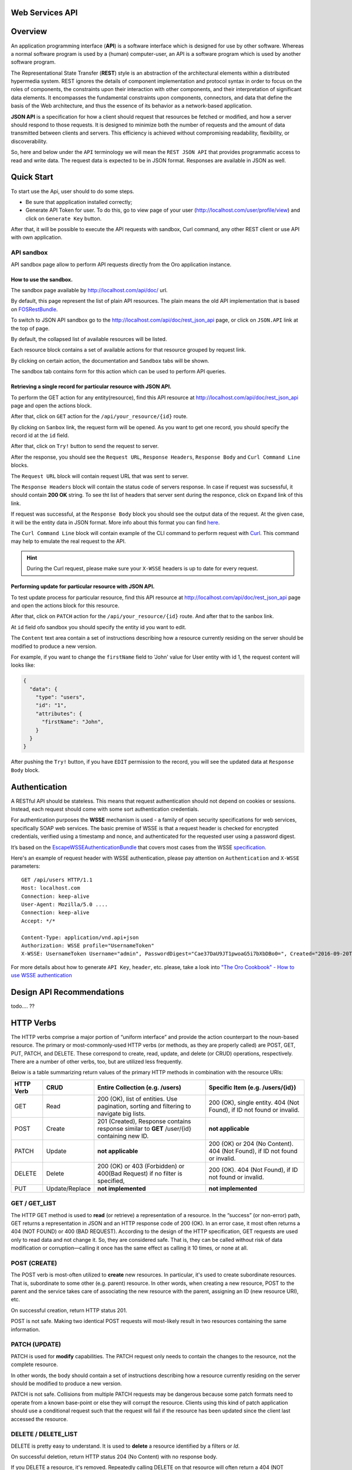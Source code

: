 Web Services API
================

Overview
========

An application programming interface (**API**) is a software interface which is designed for use by other software. Whereas a normal software
program is used by a (human) computer-user, an API is a software program which is used by another software program.

The Representational State Transfer (**REST**) style is an abstraction of the architectural elements within a distributed hypermedia system.
REST ignores the details of component implementation and protocol syntax in order to focus on the roles of components, the constraints upon their
interaction with other components, and their interpretation of significant data elements. It encompasses the fundamental constraints
upon components, connectors, and data that define the basis of the Web architecture, and thus the essence of its behavior as a network-based
application.

**JSON API** is a specification for how a client should request that resources be fetched or modified, and how a server should respond to
those requests. It is designed to minimize both the number of requests and the amount of data transmitted between clients and servers. This
efficiency is achieved without compromising readability, flexibility, or discoverability.

So, here and below under the ``API`` terminology we will mean the ``REST JSON API`` that provides programmatic access to read and write
data. The request data is expected to be in JSON format. Responses are available in JSON as well.

Quick Start
===========

To start use the Api, user should to do some steps.

-  Be sure that appplication installed correctly;
-  Generate API Token for user. To do this, go to view page of your user
   (http://localhost.com/user/profile/view) and click on
   ``Generate Key`` button.

After that, it will be possible to execute the API requests with sandbox, Curl command, any other REST client or use API with own application.

API sandbox
-----------

API sandbox page allow to perform API requests directly from the Oro application instance.

How to use the sandbox.
~~~~~~~~~~~~~~~~~~~~~~~

The sandbox page available by http://localhost.com/api/doc/ url.

By default, this page represent the list of plain API resources. The plain means the old API implementation that is based on
`FOSRestBundle <http://symfony.com/doc/current/bundles/FOSRestBundle/index.html>`__.

To switch to JSON API sandbox go to the http://localhost.com/api/doc/rest\_json\_api page, or click on ``JSON.API`` link at the top of page.

By default, the collapsed list of available resources will be listed.

Each resource block contains a set of available actions for that resource grouped by request link.

By clicking on certain action, the documentation and ``Sandbox`` tabs will be shown.

The sandbox tab contains form for this action which can be used to perform API queries.

Retrieving a single record for particular resource with JSON API.
~~~~~~~~~~~~~~~~~~~~~~~~~~~~~~~~~~~~~~~~~~~~~~~~~~~~~~~~~~~~~~~~~

To perform the GET action for any entity(resource), find this API resource at
http://localhost.com/api/doc/rest\_json\_api page and open the actions block.

After that, click on ``GET`` action for the ``/api/your_resource/{id}`` route.

By clicking on ``Sanbox`` link, the request form will be opened.
As you want to get one record, you should specify the record id at the ``id`` field.

After that, click on ``Try!`` button to send the request to server.

After the response, you should see the ``Request URL``, ``Response Headers``, ``Response Body`` and ``Curl Command Line`` blocks.

The ``Request URL`` block will contain request URL that was sent to server.

The ``Response Headers`` block will contain the status code of servers response. In case if request was sucsessful, it should contain **200 OK** string.
To see tht list of headers that server sent during the responce, click on ``Expand`` link of this link.

If request was successful, at the ``Response Body`` block you should see the output data of the request. At the given case, it will be the entity
data in JSON format. More info about this format you can find `here <http://jsonapi.org/format/>`__.

The ``Curl Command Line`` block will contain example of the CLI command to perform request with `Curl <https://curl.haxx.se/>`__.
This command may help  to emulate the real request to the API.

.. hint::

    During the Curl request, please make sure your ``X-WSSE`` headers is up to date for every request.

Performing update for particular resource with JSON API.
~~~~~~~~~~~~~~~~~~~~~~~~~~~~~~~~~~~~~~~~~~~~~~~~~~~~~~~~

To test update process for particular resource, find this API resource at http://localhost.com/api/doc/rest\_json\_api page and open the
actions block for this resource.

After that, click on ``PATCH`` action for the ``/api/your_resource/{id}`` route. And after that to the sanbox link.

At ``id`` field ofo sandbox you should specify the entity id you want to edit.

The ``Content`` text area contain a set of instructions describing how a resource currently residing on the server should be modified to produce
a new version.

For example, if you want to change the ``firstName`` field to 'John' value for User entity with id 1, the request content will looks like:

.. code-block:: json

    {
      "data": {
        "type": "users",
        "id": "1",
        "attributes": {
          "firstName": "John",
        }
      }
    }

After pushing the ``Try!`` button, if you have ``EDIT`` permission to the record, you will see the updated data at ``Response Body`` block.

Authentication
==============

A RESTful API should be stateless. This means that request authentication should not depend on cookies or sessions. Instead, each
request should come with some sort authentication credentials.

For authentication purposes the **WSSE** mechanism is used - a family of open security specifications for web services, specifically SOAP web
services. The basic premise of WSSE is that a request header is checked for encrypted credentials, verified using a timestamp and nonce, and
authenticated for the requested user using a password digest.

It’s based on the `EscapeWSSEAuthenticationBundle <https://github.com/escapestudios/EscapeWSSEAuthenticationBundle>`__
that covers most cases from the WSSE `specification <http://docs.oasis-open.org/wss/2004/01/oasis-200401-wss-soap-message-security-1.0.pdf>`__.

Here's an example of request header with WSSE authentication, please pay attention on ``Authentication`` and ``X-WSSE`` parameters:

::

    GET /api/users HTTP/1.1
    Host: localhost.com
    Connection: keep-alive
    User-Agent: Mozilla/5.0 ....
    Connection: keep-alive
    Accept: */*

    Content-Type: application/vnd.api+json
    Authorization: WSSE profile="UsernameToken"
    X-WSSE: UsernameToken Username="admin", PasswordDigest="Cae37DaU9JT1pwoaG5i7bXbDBo0=", Created="2016-09-20T10:00:00+03:00", Nonce="elRZL0lVOTl2T3lXeVBmUHRCL2ZrUnJoWUNZPQ=="

For more details about how to generate ``API Key``, ``header``, etc. please, take a look into `"The Oro Cookbook" - How to use WSSE
authentication <https://www.orocrm.com/documentation/index/current/cookbook/how-to-use-wsse-authentication>`__

Design API Recommendations
==========================

todo.... ??

HTTP Verbs
==========

The HTTP verbs comprise a major portion of “uniform interface” and provide the action counterpart to the noun-based resource. The primary
or most-commonly-used HTTP verbs (or methods, as they are properly called) are POST, GET, PUT, PATCH, and DELETE. These correspond to
create, read, update, and delete (or CRUD) operations, respectively. There are a number of other verbs, too, but are utilized less
frequently.

Below is a table summarizing return values of the primary HTTP methods in combination with the resource URIs:

+-------------+------------------+----------------------------------------------------------------------------------------------+------------------------------------------------------------------------------+
| HTTP Verb   | CRUD             | Entire Collection (e.g. /users)                                                              | Specific Item (e.g. /users/{id})                                             |
+=============+==================+==============================================================================================+==============================================================================+
| GET         | Read             | 200 (OK), list of entities. Use pagination, sorting and filtering to navigate big lists.     | 200 (OK), single entity. 404 (Not Found), if ID not found or invalid.        |
+-------------+------------------+----------------------------------------------------------------------------------------------+------------------------------------------------------------------------------+
| POST        | Create           | 201 (Created), Response contains response similar to **GET** /user/{id} containing new ID.   | **not applicable**                                                           |
+-------------+------------------+----------------------------------------------------------------------------------------------+------------------------------------------------------------------------------+
| PATCH       | Update           | **not applicable**                                                                           | 200 (OK) or 204 (No Content). 404 (Not Found), if ID not found or invalid.   |
+-------------+------------------+----------------------------------------------------------------------------------------------+------------------------------------------------------------------------------+
| DELETE      | Delete           | 200 (OK) or 403 (Forbidden) or 400(Bad Request) if no filter is specified,                   | 200 (OK). 404 (Not Found), if ID not found or invalid.                       |
+-------------+------------------+----------------------------------------------------------------------------------------------+------------------------------------------------------------------------------+
| PUT         | Update/Replace   | **not implemented**                                                                          | **not implemented**                                                          |
+-------------+------------------+----------------------------------------------------------------------------------------------+------------------------------------------------------------------------------+

GET / GET\_LIST
---------------

The HTTP GET method is used to **read** (or retrieve) a representation of a resource. In the “success” (or non-error) path, GET returns a
representation in JSON and an HTTP response code of 200 (OK). In an error case, it most often returns a 404 (NOT FOUND) or 400 (BAD
REQUEST). According to the design of the HTTP specification, GET requests are used only to read data and not change it. So, they are
considered safe. That is, they can be called without risk of data modification or corruption—calling it once has the same effect as
calling it 10 times, or none at all.

POST (CREATE)
-------------

The POST verb is most-often utilized to **create** new resources. In particular, it's used to create subordinate resources. That is,
subordinate to some other (e.g. parent) resource. In other words, when creating a new resource, POST to the parent and the service takes care
of associating the new resource with the parent, assigning an ID (new resource URI), etc.

On successful creation, return HTTP status 201.

POST is not safe. Making two identical POST requests will most-likely result in two resources containing the same information.

PATCH (UPDATE)
--------------

PATCH is used for **modify** capabilities. The PATCH request only needs to contain the changes to the resource, not the complete resource.

In other words, the body should contain a set of instructions describing how a resource currently residing on the server should be modified to
produce a new version.

PATCH is not safe. Collisions from multiple PATCH requests may be dangerous because some patch formats need to operate from a known
base-point or else they will corrupt the resource. Clients using this kind of patch application should use a conditional request such that the
request will fail if the resource has been updated since the client last
accessed the resource.

DELETE / DELETE\_LIST
---------------------

DELETE is pretty easy to understand. It is used to **delete** a resource identified by a filters or *Id*.

On successful deletion, return HTTP status 204 (No Content) with no response body.

If you DELETE a resource, it's removed. Repeatedly calling DELETE on that resource will often return a 404 (NOT FOUND) since it was already
removed and therefore is no longer findable.

HTTP Headers
============

As already mentioned above, to successfully perform API request it is important to provide correct ``Content-Type`` and ``Authentication``,
e.g.

::

    Content-Type: application/vnd.api+json
    Authorization: WSSE profile="UsernameToken"
    X-WSSE: UsernameToken Username="....",PasswordDigest="....", Created="...", Nonce="...."

Also, by providing additional requests header parameters it is possible to retrieve additional information like total number of records per
certain resource while ``GET_LIST`` request or total number of affected records while ``DELETE_LIST`` request. For such purposes the
``X-Include``\ request header can be used.

The following table describes all existing keys for X-Include header.

+----------------+-----------------+---------------------------+-------------------------------------------+
| Request Type   | X-Include key   | Response Header           | Description                               |
+================+=================+===========================+===========================================+
| GET\_LIST      | totalCount      | X-Include-Total-Count     | Returns the total number of entities.     |
+----------------+-----------------+---------------------------+-------------------------------------------+
| DELETE\_LIST   | totalCount      | X-Include-Total-Count     | Returns the total number of entities.     |
+----------------+-----------------+---------------------------+-------------------------------------------+
| DELETE\_LIST   | deletedCount    | X-Include-Deleted-Count   | Returns the number of deleted entities.   |
+----------------+-----------------+---------------------------+-------------------------------------------+

Header examples:

**Request total count of resource records**:

::

    GET /api/users HTTP/1.1

    Content-Type: application/vnd.api+json
    Accept: application/vnd.api+json
    Authorization: ....
    ....
    X-Include: totalCount

**Response**:

::

    HTTP/1.1 200 OK
    Date: Fri, 23 Sep 2016 12:27:05 GMT
    Server: Apache/2.4.18 (Unix) PHP/5.5.38

    X-Include-Total-Count: 49

    Content-Length: 585
    Keep-Alive: timeout=5, max=100
    Connection: Keep-Alive
    Content-Type: application/vnd.api+json

**Request total number of deleted records of the resource**:

::

    DELETE /api/users HTTP/1.1

    Content-Type: application/vnd.api+json
    Accept: application/vnd.api+json
    Authorization: ....
    ....
    X-Include: deletedCount

Request body contains e.g. filter that specify conditions for deletion
operation (will be described below):

.. code-block:: json

    {"filter":{"id":"21,22"}}

**Response**:

::

    HTTP/1.1 204 No Content
    Date: Fri, 23 Sep 2016 12:38:47 GMT
    Server: Apache/2.4.18 (Unix) PHP/5.5.38

    X-Include-Deleted-Count: 2

    Content-Length: 0
    Keep-Alive: timeout=5, max=100
    Connection: Keep-Alive
    Content-Type: text/html

Response status codes and errors
================================

In case of success request the response Status Code could be:

-  ``200 OK`` - Response to a successful GET, PATCH or DELETE.
-  ``201 Created`` - Response to a POST that results in a creation. Will
   be combined with a JSON in body that contains newly created entity
   (similar to regular GET request).
-  ``204 No Content`` - Response to a successful request that won't be
   returning a body (like a DELETE request)

For example:

-  **request**

   ::

       GET /api/users/1 HTTP/1.1

-  **response**

   ::

       Request URL: http://localhost.com/api/users/1
       Request Method: GET
       Status Code: 200 OK
       Remote Address: 127.0.0.1:80

In case of error the Status Code in response will indicate the type of
an error that occurred, the most frequent of them:

-  ``400 Bad Request`` - The request is malformed, such as if the body
   of the request contains misformatted JSON.
-  ``401 Unauthorized`` - When no or invalid authentication details are
   provided. Also can be useful to trigger an auth popup if the API is
   used from a browser.
-  ``403 Forbidden`` - When authentication succeeded but authenticated
   user doesn't have access to the resource.
-  ``404 Not Found`` - When a non-existent resource is requested.
-  ``500 Internal Server Error`` - The server encountered an unexpected
   condition which prevented it from fulfilling the request.

For example:

-  **request**

   ::

       GET /api/users/999 HTTP/1.1

-  **response**

   ::

       Request URL: http://localhost.com/api/users/1
       Request Method: GET
       Status Code: 404 Not Found
       Remote Address: 127.0.0.1:80

Just like an HTML error page shows a useful error message to a visitor,
an API will provide a useful error message in a known consumable format.
The representation of an error looks the same as the representation of
any resource, just with its own set of fields.

.. code-block:: json

    {
      "errors": [
        {
          "status": "404",
          "title": "not found http exception",
          "detail": "An entity with the requested identifier does not exist."
        }
      ]
    }

Schema
======

All API access is over HTTP(S), it depends on server configuration. And accessed from the **http(s)://localhost.com/api/[resource\_name]** All
data is sent and received as JSON.

**Typical request** can be performed via ``curl`` or via UI (sandbox):

::

    curl -X "GET" -H "Content-Type: application/vnd.api+json"
         -H "Authorization: WSSE profile='UsernameToken'"
         -H "X-WSSE: UsernameToken Username='admin',
             PasswordDigest='D5AjIiPf7edQX2EX8hLwtB3XhQY=',
             Created='2016-09-19T20:00:00+03:00',
             Nonce='N2hlMDc3TGcrVU53bGprNlQ0YXliLy9PSEFNPQ=='"
    http://localhost.com/api/users/1

Please note, to simplify request examples representation in document, the short format will be used, e.g.:

::

    GET /api/users/1 HTTP/1.1
    Host: localhost.com
    Content-Type: application/vnd.api+json
    Authorization: WSSE profile='UsernameToken'
    X-WSSE: UsernameToken Username='...', PasswordDigest='...', Created='...', Nonce='...'

**Typical response header**:

::

    HTTP/1.1 200 OK
    Server: Apache/2.4.18 (Unix) PHP/5.5.38
    Date: Mon, 19 Sep 2016 17:52:34 GMT
    Content-Type: application/vnd.api+json
    Connection: keep-alive
    Status: 200 OK
    Content-Length: 5279
    Cache-Control: max-age=0, no-store

**Typical response body**:

.. code-block:: json

    { "data": {
        "type": "users",
        "id": "1",
        "attributes": {
            "title": null,
            ....
            "email": "admin@local.com",
            "firstName": "John",
            "enabled": true,
            "lastLogin": "2016-09-19T11:01:31Z",
            ....
        },
        "relationships": {
            ....
            "owner": { "data": { "type": "businessunits", "id": "1"} },
            "businessUnits": { "data": [ { "type": "businessunits", "id": "1" } ] },
            ....
        }
    }}

Blank fields are included as ``null`` instead of being omitted.

Attributes or subresources that is restricted are included as ``null`` as well.

All timestamps are returned in ISO 8601 format: ``YYYY-MM-DDTHH:MM:SSZ``

Most common resource(s) fields
------------------------------

+------------------------+------------+-----------------------------------------------------------------------------------+
| name                   | type       | description                                                                       |
+========================+============+===================================================================================+
| id                     | integer    | The identifier of an resource                                                     |
+------------------------+------------+-----------------------------------------------------------------------------------+
| createdAt              | datetime   | The date and time of resource record creation.                                    |
+------------------------+------------+-----------------------------------------------------------------------------------+
| updatedAt              | datetime   | The date and time of the last update of the resource record.                      |
+------------------------+------------+-----------------------------------------------------------------------------------+
| owner                  | user / businessUnit / organization |  ---                                              |
+------------------------+------------+-----------------------------------------------------------------------------------+
| organization           | organization | ---                                                                               |
+------------------------+------------+-----------------------------------------------------------------------------------+


Typical contacting activities fields
------------------------------------

The terminology "contacting activity" describes regular activity, but such activity can represent some sort of communication
process and can have direction (incoming or outgoing).
For example: "Call" and "Email", each of them can act from client or from manager, so if client send email or call to
manager - it will be incoming activity, and if manager send email or call to client - it will be outgoing activity.
This data may help to build forecast reports based on contacting activities.

So, the table below describes fields that will be available for resources that supports such activities like "Call", "Email", etc.

+------------------------+------------+-----------------------------------------------------------------------------------+
| name                   | type       | description                                                                       |
+========================+============+===================================================================================+
| lastContactedDate      | datetime   | The data and time of the last contact activity for the resource record            |
+------------------------+------------+-----------------------------------------------------------------------------------+
| lastContactedDateIn    | datetime   | The data and time of the last incoming contact activity for the resource record   |
+------------------------+------------+-----------------------------------------------------------------------------------+
| lastContactedDateOut   | datetime   | The data and time of the last outgoing contact activity for the resource record   |
+------------------------+------------+-----------------------------------------------------------------------------------+
| timesContacted         | integer    | Total number of contact activities for resource record                            |
+------------------------+------------+-----------------------------------------------------------------------------------+
| timesContactedIn       | integer    | Total number of incoming contact activities for resource record                   |
+------------------------+------------+-----------------------------------------------------------------------------------+
| timesContactedOut      | integer    | Total number of outgoing contact activities for resource record                   |
+------------------------+------------+-----------------------------------------------------------------------------------+

FILTERS
=======

When searching for a list of API resource, some fields can be used for filtering. Those filters are listed in the API reference, under the
filters section of every resource. To filter, perform a GET request and put your filters as parameters of the ``Query String``.

For instance, the following request will list all ``users`` resource for the organization ``1``.

::

    GET /api/users?filter[organization]=1 HTTP/1.1

Just like a field, a filter declares a data type and only takes specific values in input.

In case of ``string`` value will be passed as value for ``integer`` type filter, the error will occur, e.g.:

::

    GET /api/users?filter[id]=aaa HTTP/1.1

    { "errors": [{
      "status": "500",
      "title": "unexpected value exception",
      "detail": "Expected integer value. Given \"aaa\"."
    }] }

In case of unknown, mistyped or unsupported filter, e.g.:

::

    GET /api/users?filter[unknown]=aaa HTTP/1.1

    { "errors": [{
      "status": "400",
      "title": "filter constraint",
      "detail": "Filter \"filter[unknown]\" is not supported.",
      "source": {
        "parameter": "filter[unknown]"
      }
    }] }

Pagination
----------

By default the page size is limited to 10 records and the page number is 1. But it is possible to easily ask server to change the page size or
page number to get the certain number of results which will fit your needs. The pagination parameters should be passed as
``Query String Parameters``.

+------------------+-----------+-----------------+------------------------------------------------------------------------------------------------------------------------------------------------------------------------+
| Parameter name   | Type      | Default value   | Description                                                                                                                                                            |
+==================+===========+=================+========================================================================================================================================================================+
| page[size]       | integer   | 10              | Set a positive integer number. If a pagination should be disabled set it as ``-1``, in this case ``page[number]`` will not be taken into account and can be omitted.   |
+------------------+-----------+-----------------+------------------------------------------------------------------------------------------------------------------------------------------------------------------------+
| page[number]     | integer   | 1               | The number of the page.                                                                                                                                                |
+------------------+-----------+-----------------+------------------------------------------------------------------------------------------------------------------------------------------------------------------------+

::

    GET /api/users?page[number]=2&page[size]=20 HTTP/1.1

    Content-Type: application/vnd.api+json
    Accept: application/vnd.api+json
    ...

Data filtering
--------------

Depending on the type of the ``filter`` certain operators will be allowed. For example, for ``integer`` filter types it is allowed to use
six types - **==**, **!=**, **<**, **<=**, **>**, **>=**, for ``string`` filter type - only **==**, **!=**. The more details about certain
resource and its available filters can be retrieved from ``API sandbox`` page in ``Documentation`` section for certain action.

-  name — the name of the filter.
-  operator — defines the type of filter match to use.
-  value — states the values to be included in or excluded from the
   results.

+------------+---------------+--------------------+-----------+
| Operator   | Description   | URL Encoded Form   | Example   |
+============+===============+====================+===========+
| **==**     |               |                    |           |
+------------+---------------+--------------------+-----------+
| **!=**     |               |                    |           |
+------------+---------------+--------------------+-----------+
| **<**      |               |                    |           |
+------------+---------------+--------------------+-----------+
| **<=**     |               |                    |           |
+------------+---------------+--------------------+-----------+
| **>**      |               |                    |           |
+------------+---------------+--------------------+-----------+
| **>=**     |               |                    |           |
+------------+---------------+--------------------+-----------+

Fields filter
-------------

All objects are composed of fields. They all have an identifier id (unique in the given class of objects) plus some other fields defined in
the Data API Reference. Some fields are publicly readable, some other are not and need the user to have extended permissions to be granted.

To request more specific fields, use the ``fields`` filter parameter with the list of fields you need in the response. We are urging you to
always use fields to only request the fields you will use in your application.

For instance, to select the id and the title fields of a certain resource, perform a GET request to /api/?fields=id,title.

Include filter
--------------

todo...

Sort filters
------------

When the response to your call is a list of objects, you can also sort the list by using the sort filter with any of the available values
listed in the API reference.




Data API Client Requirements
============================

The only requirement for client that will send API requests to server is it **must** contain valid ``Content-Type`` in header without any media
type parameters.

::

    Content-Type: application/vnd.api+json

In the same time it **must** ignore any media type received in the ``Content-Type`` header of response.

Here's an example:

::

    GET /api/users HTTP/1.1
    Host: localhost.com
    Content-Type: application/vnd.api+json
    ....

    {"data": [
      {
        "type": "accounts",
        "id": "1",
        "attributes": {
          "name": "Life Plan Counselling",
          ....
        },
        "relationships": {
          ....
        }
      }
    ]}

Requests with not valid ``Content-Type`` value in header will be perceived as ``plain`` request, so the response data will have different
(plain) format.

Here's an example:

::

    GET /api/users HTTP/1.1
    Host: localhost.com
    Content-Type: application/json
    ....

    [
      {
        "id": 1,
        "name": "Life Plan Counselling",
        ....
        "contacts": [
          1
        ]
      },
      ....
    ]

